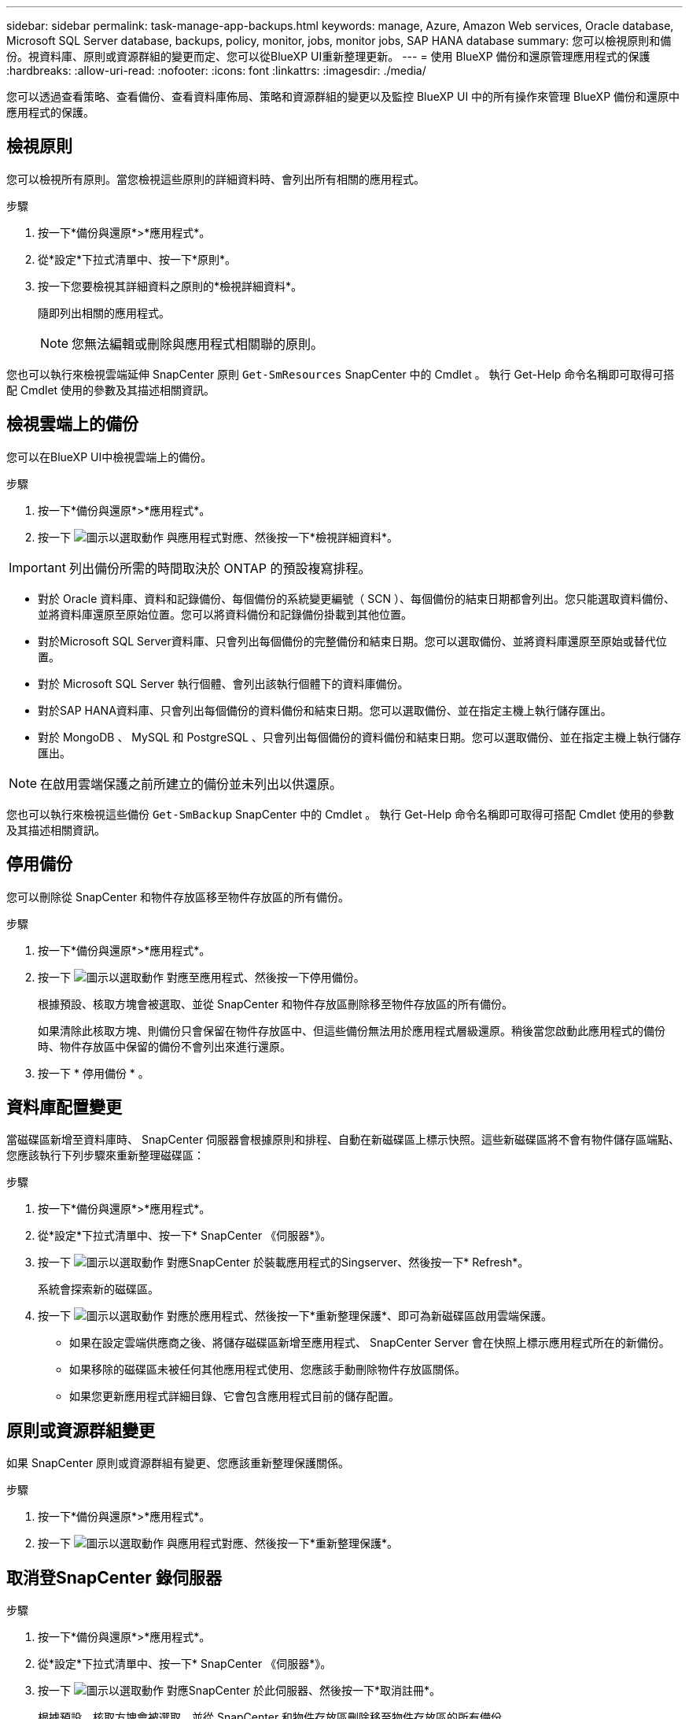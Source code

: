 ---
sidebar: sidebar 
permalink: task-manage-app-backups.html 
keywords: manage, Azure, Amazon Web services, Oracle database, Microsoft SQL Server database, backups, policy, monitor, jobs, monitor jobs, SAP HANA database 
summary: 您可以檢視原則和備份。視資料庫、原則或資源群組的變更而定、您可以從BlueXP UI重新整理更新。 
---
= 使用 BlueXP 備份和還原管理應用程式的保護
:hardbreaks:
:allow-uri-read: 
:nofooter: 
:icons: font
:linkattrs: 
:imagesdir: ./media/


[role="lead"]
您可以透過查看策略、查看備份、查看資料庫佈局、策略和資源群組的變更以及監控 BlueXP UI 中的所有操作來管理 BlueXP 備份和還原中應用程式的保護。



== 檢視原則

您可以檢視所有原則。當您檢視這些原則的詳細資料時、會列出所有相關的應用程式。

.步驟
. 按一下*備份與還原*>*應用程式*。
. 從*設定*下拉式清單中、按一下*原則*。
. 按一下您要檢視其詳細資料之原則的*檢視詳細資料*。
+
隨即列出相關的應用程式。

+

NOTE: 您無法編輯或刪除與應用程式相關聯的原則。



您也可以執行來檢視雲端延伸 SnapCenter 原則 `Get-SmResources` SnapCenter 中的 Cmdlet 。
執行 Get-Help 命令名稱即可取得可搭配 Cmdlet 使用的參數及其描述相關資訊。



== 檢視雲端上的備份

您可以在BlueXP UI中檢視雲端上的備份。

.步驟
. 按一下*備份與還原*>*應用程式*。
. 按一下 image:icon-action.png["圖示以選取動作"] 與應用程式對應、然後按一下*檢視詳細資料*。



IMPORTANT: 列出備份所需的時間取決於 ONTAP 的預設複寫排程。

* 對於 Oracle 資料庫、資料和記錄備份、每個備份的系統變更編號（ SCN ）、每個備份的結束日期都會列出。您只能選取資料備份、並將資料庫還原至原始位置。您可以將資料備份和記錄備份掛載到其他位置。
* 對於Microsoft SQL Server資料庫、只會列出每個備份的完整備份和結束日期。您可以選取備份、並將資料庫還原至原始或替代位置。
* 對於 Microsoft SQL Server 執行個體、會列出該執行個體下的資料庫備份。
* 對於SAP HANA資料庫、只會列出每個備份的資料備份和結束日期。您可以選取備份、並在指定主機上執行儲存匯出。
* 對於 MongoDB 、 MySQL 和 PostgreSQL 、只會列出每個備份的資料備份和結束日期。您可以選取備份、並在指定主機上執行儲存匯出。



NOTE: 在啟用雲端保護之前所建立的備份並未列出以供還原。

您也可以執行來檢視這些備份 `Get-SmBackup` SnapCenter 中的 Cmdlet 。
執行 Get-Help 命令名稱即可取得可搭配 Cmdlet 使用的參數及其描述相關資訊。



== 停用備份

您可以刪除從 SnapCenter 和物件存放區移至物件存放區的所有備份。

.步驟
. 按一下*備份與還原*>*應用程式*。
. 按一下 image:icon-action.png["圖示以選取動作"] 對應至應用程式、然後按一下停用備份。
+
根據預設、核取方塊會被選取、並從 SnapCenter 和物件存放區刪除移至物件存放區的所有備份。

+
如果清除此核取方塊、則備份只會保留在物件存放區中、但這些備份無法用於應用程式層級還原。稍後當您啟動此應用程式的備份時、物件存放區中保留的備份不會列出來進行還原。

. 按一下 * 停用備份 * 。




== 資料庫配置變更

當磁碟區新增至資料庫時、 SnapCenter 伺服器會根據原則和排程、自動在新磁碟區上標示快照。這些新磁碟區將不會有物件儲存區端點、您應該執行下列步驟來重新整理磁碟區：

.步驟
. 按一下*備份與還原*>*應用程式*。
. 從*設定*下拉式清單中、按一下* SnapCenter 《伺服器*》。
. 按一下 image:icon-action.png["圖示以選取動作"] 對應SnapCenter 於裝載應用程式的Singserver、然後按一下* Refresh*。
+
系統會探索新的磁碟區。

. 按一下 image:icon-action.png["圖示以選取動作"] 對應於應用程式、然後按一下*重新整理保護*、即可為新磁碟區啟用雲端保護。
+
** 如果在設定雲端供應商之後、將儲存磁碟區新增至應用程式、 SnapCenter Server 會在快照上標示應用程式所在的新備份。
** 如果移除的磁碟區未被任何其他應用程式使用、您應該手動刪除物件存放區關係。
** 如果您更新應用程式詳細目錄、它會包含應用程式目前的儲存配置。






== 原則或資源群組變更

如果 SnapCenter 原則或資源群組有變更、您應該重新整理保護關係。

.步驟
. 按一下*備份與還原*>*應用程式*。
. 按一下 image:icon-action.png["圖示以選取動作"] 與應用程式對應、然後按一下*重新整理保護*。




== 取消登SnapCenter 錄伺服器

.步驟
. 按一下*備份與還原*>*應用程式*。
. 從*設定*下拉式清單中、按一下* SnapCenter 《伺服器*》。
. 按一下 image:icon-action.png["圖示以選取動作"] 對應SnapCenter 於此伺服器、然後按一下*取消註冊*。
+
根據預設、核取方塊會被選取、並從 SnapCenter 和物件存放區刪除移至物件存放區的所有備份。

+
如果清除此核取方塊、則備份只會保留在物件存放區中、但這些備份無法用於應用程式層級還原。稍後當您啟動此應用程式的備份時、物件存放區中保留的備份不會列出來進行還原。





== 監控工作

所有雲端備份作業都會建立。您可以監控在每項工作中執行的所有工作和所有子工作。

.步驟
. 按一下*備份與恢復*>*工作監控*。
+
當您啟動作業時、會出現一個視窗、指出該工作已啟動。您可以按一下連結來監控工作。

. 按一下主要工作以檢視每個子工作的子工作和狀態。




== 設定CA憑證

如果您想要為環境提供額外的安全性、可以設定CA簽署的憑證。



=== 在 BlueXP Connector 中設定 SnapCenter CA 簽署憑證

您應該在 BlueXP Connector 中設定 SnapCenter CA 簽署憑證、以便 Connector 驗證 SnapCenter 的憑證。

.開始之前
您應該在 BlueXP Connector 中執行下列命令、以取得 <base_mount_path> ：
`sudo docker volume ls | grep snapcenter_volume | awk {'print $2'} | xargs sudo docker volume inspect | grep Mountpoint`

.步驟
. 登入 Connector 。
`cd <base_mount_path> mkdir -p server/certificate`
. 將根 CA 和中繼 CA 檔案複製到 _server/certificate <base_mount_path> 目錄。
+
CA 檔案應為 .pem 格式。

. 如果您有 CRL 檔案、請執行下列步驟：
+
.. `cd <base_mount_path> mkdir -p server/crl`
.. 將 CRL 檔案複製到 _CRL/server/CRL_ <base_mount_path> 目錄。


. 連線至 cloudmanager_snapcenter 、並將 config.yml 中的 enableCACert 修改為 true 。
`sudo docker exec -t cloudmanager_snapcenter sed -i 's/enableCACert: false/enableCACert: true/g' /opt/netapp/cloudmanager-snapcenter/config/config.yml`
. 重新啟動 cloudmanager_snapcenter 容器。
`sudo docker restart cloudmanager_snapcenter`




=== 設定 BlueXP Connector 的 CA 簽署憑證

如果在 SnapCenter 中啟用了 2 向 SSL 、您應該在 Connector 上執行下列步驟、以便在 Connector 與 SnapCenter 連線時、將 CA 憑證作為用戶端憑證使用。

.開始之前
您應該執行下列命令來取得 <base_mount_path> ：
`sudo docker volume ls | grep snapcenter_volume | awk {'print $2'} | xargs sudo docker volume inspect | grep Mountpoint`

.步驟
. 登入 Connector 。
`cd <base_mount_path> mkdir -p client/certificate`
. 將 CA 簽署的憑證和金鑰檔案複製到 Connector 中的 <base_mount_path> / 用戶端 / 憑證 _ 。
+
檔案名稱應為憑證.pem和key.pem。certificate.pem應該擁有中繼CA和根CA等整個憑證鏈結。

. 使用名稱為credentite.p12建立憑證的PKCS12格式、並保留在_<base _mount_path>/用戶端/憑證_。
+
範例： openssl PKCS12 -inkey key.pem -in certificate .pem -export -out certificate .p12

. 連線至 cloudmanager_snapcenter 、並將 config.yml 中的 sendCACert 修改為 true 。
`sudo docker exec -t cloudmanager_snapcenter sed -i 's/sendCACert: false/sendCACert: true/g' /opt/netapp/cloudmanager-snapcenter/config/config.yml`
. 重新啟動 cloudmanager_snapcenter 容器。
`sudo docker restart cloudmanager_snapcenter`
. 在 SnapCenter 上執行下列步驟、以驗證 Connector 傳送的憑證。
+
.. 登入 SnapCenter 伺服器主機。
.. 按一下 * 開始 * > * 開始搜尋 * 。
.. 鍵入 mmc 並按 *Enter* 。
.. 按一下「*是*」。
.. 在「檔案」功能表中、按一下 * 「新增 / 移除嵌入式管理單元」 * 。
.. 按一下 * 憑證 * > * 新增 * > * 電腦帳戶 * > * 下一步 * 。
.. 按一下 * 本機電腦 * > * 完成 * 。
.. 如果您沒有其他嵌入式管理單元要新增至主控台、請按一下 * 確定 * 。
.. 在主控台樹狀目錄中，按兩下 * 憑證 * 。
.. 在 * 信任的根憑證授權單位存放區 * 上按一下滑鼠右鍵。
.. 按一下 * Import * （匯入 * ）以匯入憑證、並依照 * 憑證匯入精靈 * 中的步驟進行。



